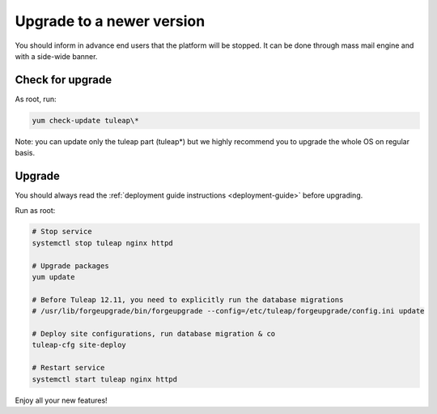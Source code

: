 ..  _update:

Upgrade to a newer version
==========================

You should inform in advance end users that the platform will be stopped.
It can be done through mass mail engine and with a side-wide banner.

Check for upgrade
-----------------

As root, run:

.. sourcecode:: shell

    yum check-update tuleap\*


Note: you can update only the tuleap part (tuleap*) but we highly recommend you to upgrade the whole OS on regular basis.

Upgrade
-------

You should always read the :ref:`deployment guide instructions <deployment-guide>` before upgrading.

Run as root:

.. sourcecode:: shell

    # Stop service
    systemctl stop tuleap nginx httpd

    # Upgrade packages
    yum update

    # Before Tuleap 12.11, you need to explicitly run the database migrations
    # /usr/lib/forgeupgrade/bin/forgeupgrade --config=/etc/tuleap/forgeupgrade/config.ini update

    # Deploy site configurations, run database migration & co
    tuleap-cfg site-deploy

    # Restart service
    systemctl start tuleap nginx httpd

Enjoy all your new features!
